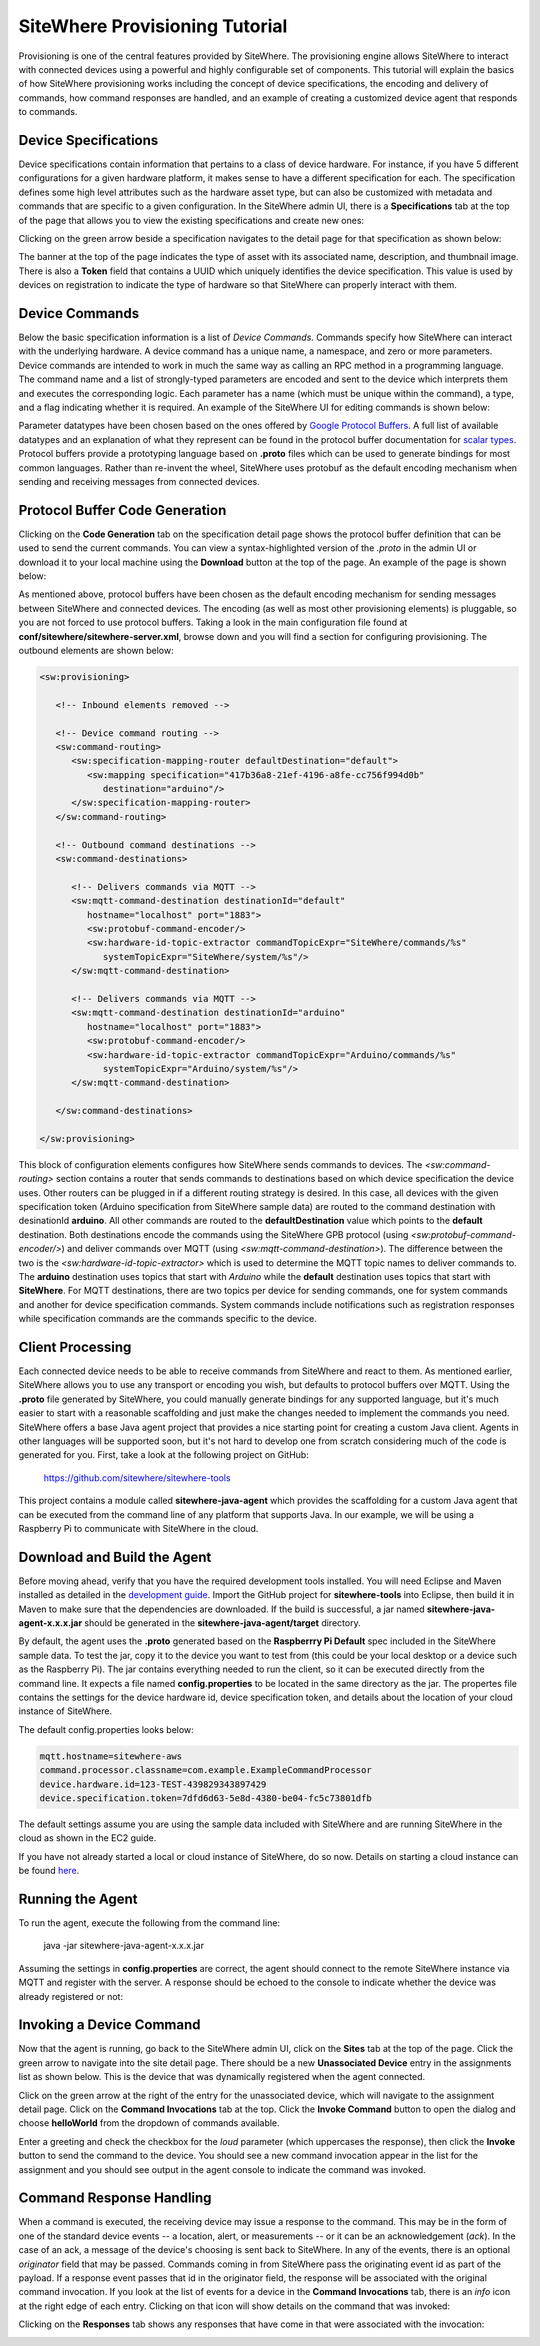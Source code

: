 ===============================
SiteWhere Provisioning Tutorial
===============================
Provisioning is one of the central features provided by SiteWhere. The provisioning engine allows
SiteWhere to interact with connected devices using a powerful and highly configurable set of
components. This tutorial will explain the basics of how SiteWhere provisioning works including
the concept of device specifications, the encoding and delivery of commands, how command responses
are handled, and an example of creating a customized device agent that responds to commands.

---------------------
Device Specifications
---------------------
Device specifications contain information that pertains to a class of device hardware. For 
instance, if you have 5 different configurations for a given hardware platform, it makes sense to
have a different specification for each. The specification defines some high level attributes such
as the hardware asset type, but can also be customized with metadata and commands that are specific
to a given configuration. In the SiteWhere admin UI, there is a **Specifications** tab at the top
of the page that allows you to view the existing specifications and create new ones:

.. image:: /_static/images/tutorials/provisioning/specifications.png
   :width: 100%
   :alt: Specifications List
   :align: left

Clicking on the green arrow beside a specification navigates to the detail page for that specification
as shown below:

.. image:: /_static/images/tutorials/provisioning/specification-detail.png
   :width: 100%
   :alt: Specifications List
   :align: left
   
The banner at the top of the page indicates the type of asset with its associated name, description, 
and thumbnail image. There is also a **Token** field that contains a UUID which uniquely identifies
the device specification. This value is used by devices on registration to indicate the type of 
hardware so that SiteWhere can properly interact with them.

---------------
Device Commands
---------------
Below the basic specification information is a list of *Device Commands*. Commands specify how SiteWhere
can interact with the underlying hardware. A device command has a unique name, a namespace, and zero
or more parameters. Device commands are intended to work in much the same way as calling
an RPC method in a programming language. The command name and a list of strongly-typed parameters are encoded and 
sent to the device which interprets them and executes the corresponding logic. Each parameter has a name
(which must be unique within the command), a type, and a flag indicating whether it is required. An example
of the SiteWhere UI for editing commands is shown below:

.. image:: /_static/images/tutorials/provisioning/command-parameters.png
   :width: 100%
   :alt: Editing a Device Command
   :align: left

Parameter datatypes have been chosen based on the ones offered by `Google Protocol Buffers 
<https://developers.google.com/protocol-buffers/>`_. A full list of available datatypes and an
explanation of what they represent can be found in the protocol buffer documentation for 
`scalar types <https://developers.google.com/protocol-buffers/docs/proto#scalar>`_.
Protocol buffers provide a prototyping language based on **.proto** files which can be used to generate
bindings for most common languages. Rather than re-invent the wheel, SiteWhere uses protobuf as 
the default encoding mechanism when sending and receiving messages from connected devices. 

-------------------------------
Protocol Buffer Code Generation
-------------------------------
Clicking on the **Code Generation** tab on the specification detail page shows the protocol 
buffer definition that can be used to send the current commands. You can view a syntax-highlighted
version of the *.proto* in the admin UI or download it to your local machine using the **Download**
button at the top of the page. An example of the page is shown below:

.. image:: /_static/images/tutorials/provisioning/protobuf-code-generation.png
   :width: 100%
   :alt: Google Protocol Buffers Code Generation
   :align: left

As mentioned above, protocol buffers have been chosen as the default encoding mechanism for sending
messages between SiteWhere and connected devices. The encoding (as well as most other provisioning
elements) is pluggable, so you are not forced to use protocol buffers. Taking a look in the main
configuration file found at **conf/sitewhere/sitewhere-server.xml**, browse down 
and you will find a section for configuring provisioning. The outbound elements are shown below:

.. code-block:: xml

   <sw:provisioning>
   
      <!-- Inbound elements removed -->
               
      <!-- Device command routing -->
      <sw:command-routing>
         <sw:specification-mapping-router defaultDestination="default">
            <sw:mapping specification="417b36a8-21ef-4196-a8fe-cc756f994d0b"
               destination="arduino"/>
         </sw:specification-mapping-router>
      </sw:command-routing>
         
      <!-- Outbound command destinations -->
      <sw:command-destinations>

         <!-- Delivers commands via MQTT -->
         <sw:mqtt-command-destination destinationId="default"
            hostname="localhost" port="1883">
            <sw:protobuf-command-encoder/>
            <sw:hardware-id-topic-extractor commandTopicExpr="SiteWhere/commands/%s"
               systemTopicExpr="SiteWhere/system/%s"/>
         </sw:mqtt-command-destination>

         <!-- Delivers commands via MQTT -->
         <sw:mqtt-command-destination destinationId="arduino"
            hostname="localhost" port="1883">
            <sw:protobuf-command-encoder/>
            <sw:hardware-id-topic-extractor commandTopicExpr="Arduino/commands/%s"
               systemTopicExpr="Arduino/system/%s"/>
         </sw:mqtt-command-destination>

      </sw:command-destinations>

   </sw:provisioning>

This block of configuration elements configures how SiteWhere sends commands to devices.
The *<sw:command-routing>* section contains a router that sends commands to destinations
based on which device specification the device uses. Other routers can be plugged in if 
a different routing strategy is desired. In this case, all devices with the given
specification token (Arduino specification from SiteWhere sample data) are routed to 
the command destination with desinationId **arduino**. All other commands are routed to
the **defaultDestination** value which points to the **default** destination. Both destinations
encode the commands using the SiteWhere GPB protocol (using *<sw:protobuf-command-encoder/>*)
and deliver commands over MQTT (using *<sw:mqtt-command-destination>*). The difference
between the two is the *<sw:hardware-id-topic-extractor>* which is used to determine the 
MQTT topic names to deliver commands to. The **arduino** destination uses topics that
start with *Arduino* while the **default** destination uses topics that start with **SiteWhere**.
For MQTT destinations, there are two topics per device for sending commands, one for system
commands and another for device specification commands. System commands include notifications
such as registration responses while specification commands are the commands specific to the
device.

-----------------
Client Processing
-----------------
Each connected device needs to be able to receive commands from SiteWhere and react to them. As mentioned
earlier, SiteWhere allows you to use any transport or encoding you wish, but defaults to protocol buffers 
over MQTT. Using the **.proto** file generated by SiteWhere, you could manually generate bindings for any
supported language, but it's much easier to start with a reasonable scaffolding and just make the changes
needed to implement the commands you need. SiteWhere offers a base Java agent project that provides a nice
starting point for creating a custom Java client. Agents in other languages will be supported soon, but
it's not hard to develop one from scratch considering much of the code is generated for you. First, take
a look at the following project on GitHub:

	https://github.com/sitewhere/sitewhere-tools
	
This project contains a module called **sitewhere-java-agent** which provides the scaffolding for a custom
Java agent that can be executed from the command line of any platform that supports Java. In our example, we
will be using a Raspberry Pi to communicate with SiteWhere in the cloud.

----------------------------
Download and Build the Agent
----------------------------
Before moving ahead, verify that you have the required development tools installed. You will need Eclipse 
and Maven installed as detailed in the `development guide <../development.html>`_. Import the GitHub 
project for **sitewhere-tools** into Eclipse, then build it in Maven to make sure that the dependencies 
are downloaded. If the build is successful, a jar named **sitewhere-java-agent-x.x.x.jar** should be 
generated in the **sitewhere-java-agent/target** directory.

By default, the agent uses the **.proto** generated based on the **Raspberrry Pi Default** spec 
included in the SiteWhere sample data. To test the jar,  copy it to the device you want to test from 
(this could be your local desktop or a device such as the Raspberry Pi). The jar 
contains everything needed to run the client, so it can be executed directly
from the command line. It expects a file named **config.properties** to be located in the same directory
as the jar. The propertes file contains the settings for the device hardware id, device specification token,
and details about the location of your cloud instance of SiteWhere.

The default config.properties looks below:

.. code-block:: properties

	mqtt.hostname=sitewhere-aws
	command.processor.classname=com.example.ExampleCommandProcessor
	device.hardware.id=123-TEST-439829343897429
	device.specification.token=7dfd6d63-5e8d-4380-be04-fc5c73801dfb

The default settings assume you are using the sample data included with SiteWhere and are running SiteWhere 
in the cloud as shown in the EC2 guide.

If you have not already started a local or cloud instance of SiteWhere, do so now. Details on starting a
cloud instance can be found `here <../cloud/amazon_ec2.html>`_.

-----------------
Running the Agent
-----------------
To run the agent, execute the following from the command line:

	java -jar sitewhere-java-agent-x.x.x.jar
	
Assuming the settings in **config.properties** are correct, the agent should connect to the remote
SiteWhere instance via MQTT and register with the server. A response should be echoed to the console
to indicate whether the device was already registered or not:

.. image:: /_static/images/tutorials/provisioning/agent-startup.png
   :width: 70%
   :alt: SiteWhere Agent Startup
   :align: center
   
-------------------------
Invoking a Device Command
-------------------------
Now that the agent is running, go back to the SiteWhere admin UI, click on the **Sites** tab at the top
of the page. Click the green arrow to navigate into the site detail page. There should be a new 
**Unassociated Device** entry in the assignments list as shown below. This is the device that was dynamically registered
when the agent connected.

.. image:: /_static/images/tutorials/provisioning/device-registered.png
   :width: 100%
   :alt: Device Registered
   :align: left

Click on the green arrow at the right of the entry for the unassociated device, which will navigate to the
assignment detail page. Click on the **Command Invocations** tab at the top. Click the **Invoke Command**
button to open the dialog and choose **helloWorld** from the dropdown of commands available.

.. image:: /_static/images/tutorials/provisioning/invoke-command.png
   :width: 100%
   :alt: Invoke a Command
   :align: left

Enter a greeting and check the checkbox for the *loud* parameter (which uppercases the response), then click
the **Invoke** button to send the command to the device. You should see a new command invocation appear in
the list for the assignment and you should see output in the agent console to indicate the command was invoked.

-------------------------
Command Response Handling
-------------------------
When a command is executed, the receiving device may issue a response to the command. This may be in the
form of one of the standard device events -- a location, alert, or measurements -- or it can be an
acknowledgement (*ack*). In the case of an ack, a message of the device's choosing is sent back to SiteWhere.
In any of the events, there is an optional *originator* field that may be passed. Commands coming in 
from SiteWhere pass the originating event id as part of the payload. If a response event passes that id in 
the originator field, the response will be associated with the original command invocation. If you look
at the list of events for a device in the **Command Invocations** tab, there is an *info* icon at the 
right edge of each entry. Clicking on that icon will show details on the command that was invoked:

.. image:: /_static/images/tutorials/provisioning/invocation-details.png
   :width: 100%
   :alt: Invocation Details
   :align: left

Clicking on the **Responses** tab shows any responses that have come in that were associated with the
invocation:

.. image:: /_static/images/tutorials/provisioning/responses.png
   :width: 100%
   :alt: Invocation Responses
   :align: left


